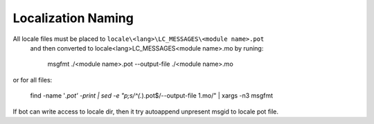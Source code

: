 Localization Naming
===================

All locale files must be placed to ``locale\<lang>\LC_MESSAGES\<module name>.pot``
 and then converted to locale\<lang>\LC_MESSAGES\<module name>.mo by runing:

    msgfmt ./<module name>.pot  --output-file ./<module name>.mo

or for all files:

    find -name '*.pot' -print | sed -e "p;s/^\(.*\).pot$/--output-file \1.mo/" | xargs -n3 msgfmt

If bot can write access to locale dir, then it try autoappend unpresent msgid to locale pot file.